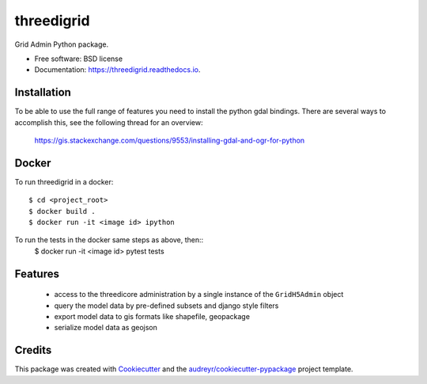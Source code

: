 ===========
threedigrid
===========


.. image:: https://img.shields.io/pypi/v/threedigrid.svg
        :target: https://pypi.python.org/pypi/threedigrid

.. image:: https://img.shields.io/travis/larsclaussen/threedigrid.svg
        :target: https://travis-ci.org/larsclaussen/threedigrid

.. image:: https://readthedocs.org/projects/threedigrid/badge/?version=latest
        :target: https://threedigrid.readthedocs.io/en/latest/?badge=latest
        :alt: Documentation Status




Grid Admin Python package.


* Free software: BSD license
* Documentation: https://threedigrid.readthedocs.io.


Installation
------------

To be able to use the full range of features you need to install the python gdal bindings.
There are several ways to accomplish this, see the following thread for an overview:

 https://gis.stackexchange.com/questions/9553/installing-gdal-and-ogr-for-python


Docker
------

To run threedigrid in a docker::

   $ cd <project_root>
   $ docker build .
   $ docker run -it <image id> ipython

To run the tests in the docker same steps as above, then::
    $ docker run -it <image id> pytest tests

Features
--------
 - access to the threedicore administration by a single instance of the ``GridH5Admin`` object
 - query the model data by pre-defined subsets and django style filters
 - export model data to gis formats like shapefile, geopackage
 - serialize model data as geojson

Credits
-------

This package was created with Cookiecutter_ and the `audreyr/cookiecutter-pypackage`_ project template.

.. _Cookiecutter: https://github.com/audreyr/cookiecutter
.. _`audreyr/cookiecutter-pypackage`: https://github.com/audreyr/cookiecutter-pypackage
